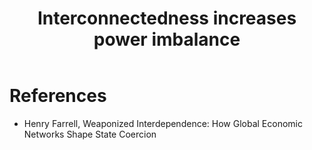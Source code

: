 :PROPERTIES:
:ID:       c356cb9a-a9f3-4577-a708-aa918b91c192
:END:
#+TITLE: Interconnectedness increases power imbalance
#+CREATED: [2022-06-01 Wed 12:34]
#+LAST_MODIFIED: [2022-06-01 Wed 12:34]

* References

- Henry Farrell, Weaponized Interdependence: How Global Economic Networks Shape State Coercion
